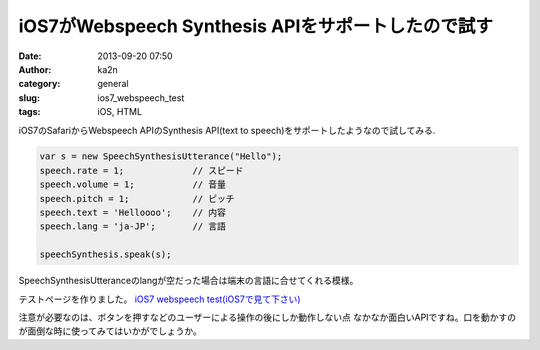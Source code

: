 iOS7がWebspeech Synthesis APIをサポートしたので試す
################################################################
:date: 2013-09-20 07:50
:author: ka2n
:category: general
:slug: ios7_webspeech_test
:tags: iOS, HTML

iOS7のSafariからWebspeech APIのSynthesis API(text to speech)をサポートしたようなので試してみる.

.. code-block:: javascript

   var s = new SpeechSynthesisUtterance("Hello");
   speech.rate = 1;             // スピード
   speech.volume = 1;           // 音量
   speech.pitch = 1;            // ピッチ
   speech.text = 'Helloooo';    // 内容
   speech.lang = 'ja-JP';       // 言語

   speechSynthesis.speak(s);

SpeechSynthesisUtteranceのlangが空だった場合は端末の言語に合せてくれる模様。

テストページを作りました。
`iOS7 webspeech test(iOS7で見て下さい) <files/ios7_webspeech_test.html>`_

注意が必要なのは、ボタンを押すなどのユーザーによる操作の後にしか動作しない点
なかなか面白いAPIですね。口を動かすのが面倒な時に使ってみてはいかがでしょうか。
